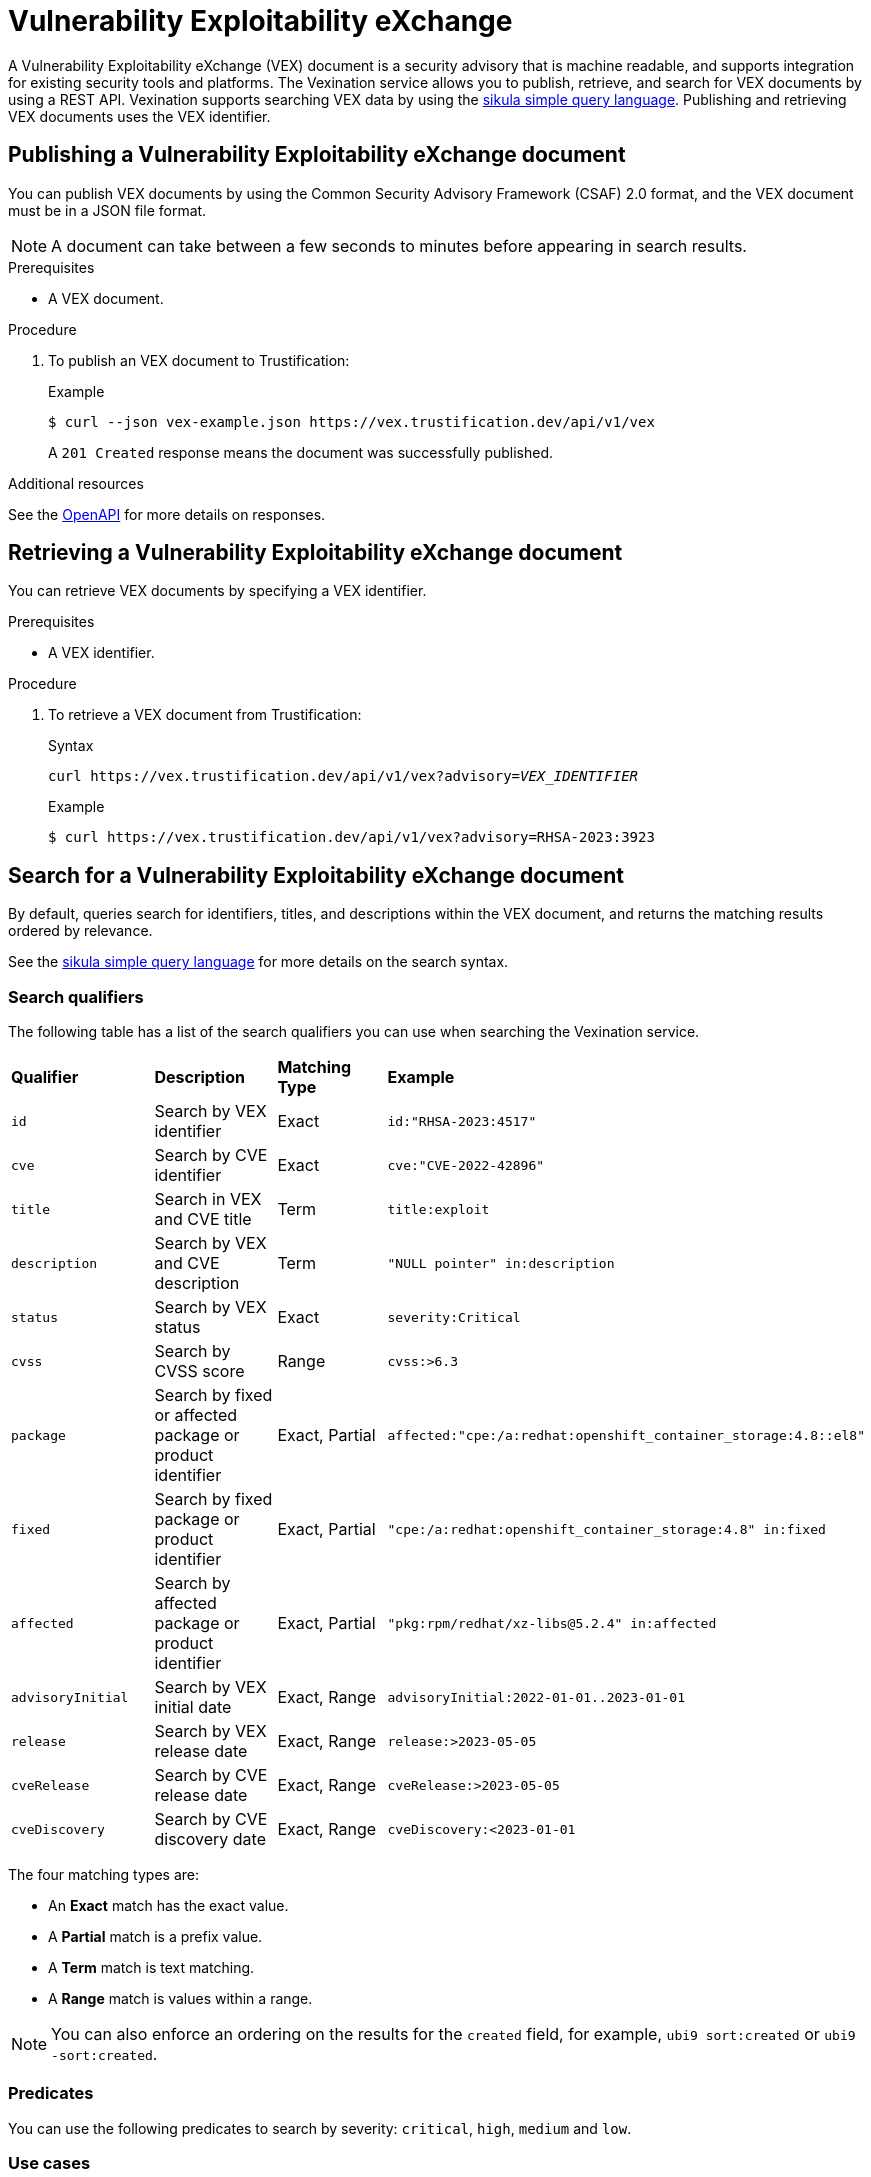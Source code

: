 [id="vex"]
= Vulnerability Exploitability eXchange

A Vulnerability Exploitability eXchange (VEX) document is a security advisory that is machine readable, and supports integration for existing security tools and platforms.
The Vexination service allows you to publish, retrieve, and search for VEX documents by using a REST API.
Vexination supports searching VEX data by using the xref:search.adoc[sikula simple query language].
Publishing and retrieving VEX documents uses the VEX identifier.

[id="publishing-a-vex-doc"]
== Publishing a Vulnerability Exploitability eXchange document

You can publish VEX documents by using the Common Security Advisory Framework (CSAF) 2.0 format, and the VEX document must be in a JSON file format.

NOTE: A document can take between a few seconds to minutes before appearing in search results.

.Prerequisites
* A VEX document.

.Procedure
. To publish an VEX document to Trustification:
+
.Example
[source,bash]
----
$ curl --json vex-example.json https://vex.trustification.dev/api/v1/vex
----
+
A `201 Created` response means the document was successfully published.

.Additional resources
See the link:https://vex.trustification.dev/swagger-ui/[OpenAPI] for more details on responses.

[id="retrieving-a-vex-doc"]
== Retrieving a Vulnerability Exploitability eXchange document

You can retrieve VEX documents by specifying a VEX identifier.

.Prerequisites
* A VEX identifier.

.Procedure
. To retrieve a VEX document from Trustification:
+
.Syntax
[source,bash,subs="verbatim,quotes"]
----
curl https://vex.trustification.dev/api/v1/vex?advisory=_VEX_IDENTIFIER_
----
+
.Example
----
$ curl https://vex.trustification.dev/api/v1/vex?advisory=RHSA-2023:3923
----

[id="search-for-a-vex-doc"]
== Search for a Vulnerability Exploitability eXchange document

By default, queries search for identifiers, titles, and descriptions within the VEX document, and returns the matching results ordered by relevance.

See the xref:search.adoc[sikula simple query language] for more details on the search syntax.

[id="search-qualifiers"]
=== Search qualifiers

The following table has a list of the search qualifiers you can use when searching the Vexination service.

[cols="1,1,1,1"]
|===
| *Qualifier* | *Description* | *Matching Type* | *Example*
| `id` | Search by VEX identifier | Exact | `id:"RHSA-2023:4517"`
| `cve` | Search by CVE identifier | Exact | `cve:"CVE-2022-42896"`
| `title` | Search in VEX and CVE title | Term | `title:exploit`
| `description` | Search by VEX and CVE description | Term | `"NULL pointer" in:description`
| `status` | Search by VEX status | Exact | `severity:Critical`
| `cvss` | Search by CVSS score | Range | `cvss:>6.3`
| `package` | Search by fixed or affected package or product identifier | Exact, Partial | `affected:"cpe:/a:redhat:openshift_container_storage:4.8::el8"`
| `fixed` | Search by fixed package or product identifier | Exact, Partial | `"cpe:/a:redhat:openshift_container_storage:4.8" in:fixed`
| `affected` | Search by affected package or product identifier | Exact, Partial | `"pkg:rpm/redhat/xz-libs@5.2.4" in:affected`
| `advisoryInitial` | Search by VEX initial date | Exact, Range | `advisoryInitial:2022-01-01..2023-01-01`
| `release` | Search by VEX release date | Exact, Range | `release:>2023-05-05`
| `cveRelease` | Search by CVE release date | Exact, Range | `cveRelease:>2023-05-05`
| `cveDiscovery` | Search by CVE discovery date | Exact, Range | `cveDiscovery:<2023-01-01`
|===

The four matching types are:

* An **Exact** match has the exact value.
* A **Partial** match is a prefix value.
* A **Term** match is text matching.
* A **Range** match is values within a range.

NOTE: You can also enforce an ordering on the results for the `created` field, for example, `ubi9 sort:created` or `ubi9 -sort:created`.

[id="vex-predicates"]
=== Predicates

You can use the following predicates to search by severity: `critical`, `high`, `medium` and `low`.

[id="vex-use-cases"]
=== Use cases

The following uses cases illustrate how you can link:https://trustification.dev/advisory/search/[search Trustification] to find VEX documents.

IMPORTANT: Enable **Complex** searching before running these queries.

==== Find advisories that relates to the Red Hat Enterprise Linux 8 product

.Example
[source,rust]
----
"cpe:/a:redhat:rhel_eus:8" in:package
----

==== Find all critical advisories for OpenShift on Red Hat Enterprise Linux 9, released this year

.Example
[source,rust]
----
"cpe:/a:redhat:openshift:4.13::el9" in:package release:>2023-01-01 is:critical
----

[id="vex-reference"]
=== Reference

See the full link:https://vex.trustification.dev/swagger-ui/[Vexination API documentation] for more details.
